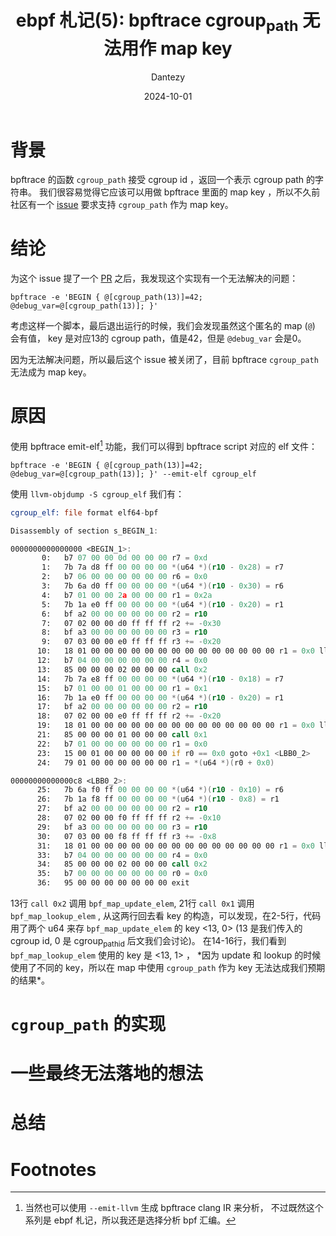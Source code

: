 #+HUGO_BASE_DIR: ../
#+HUGO_SECTION: zh/posts
#+hugo_auto_set_lastmod: t
#+hugo_tags: ebpf kernel
#+hugo_categories: code
#+hugo_draft: false
#+description: ebpf 札记第五篇。从 bpftrace 社区的一个 issue 开始，讨论 bpftrace cgroup_path 无法用作 map key 的原因。
#+author: Dantezy
#+date: 2024-10-01
#+TITLE: ebpf 札记(5): bpftrace cgroup_path 无法用作 map key
* 背景
bpftrace 的函数 ~cgroup_path~ 接受 cgroup id ，返回一个表示 cgroup path 的字符串。
我们很容易觉得它应该可以用做 bpftrace 里面的 map key ，所以不久前社区有一个 [[https://github.com/bpftrace/bpftrace/issues/3421][issue]]
要求支持 ~cgroup_path~ 作为 map key。
* 结论
为这个 issue 提了一个 [[https://github.com/bpftrace/bpftrace/pull/3438][PR]] 之后，我发现这个实现有一个无法解决的问题：
#+BEGIN_SRC shell
  bpftrace -e 'BEGIN { @[cgroup_path(13)]=42; @debug_var=@[cgroup_path(13)]; }'
#+END_SRC

考虑这样一个脚本，最后退出运行的时候，我们会发现虽然这个匿名的 map (~@~) 会有值，
key 是对应13的 cgroup path，值是42，但是 ~@debug_var~ 会是0。

因为无法解决问题，所以最后这个 issue 被关闭了，目前 bpftrace ~cgroup_path~
无法成为 map key。
* 原因
使用 bpftrace emit-elf[fn:1] 功能，我们可以得到 bpftrace script 对应的 elf 文件：
#+BEGIN_SRC shell
  bpftrace -e 'BEGIN { @[cgroup_path(13)]=42; @debug_var=@[cgroup_path(13)]; }' --emit-elf cgroup_elf
#+END_SRC
使用 ~llvm-objdump -S cgroup_elf~ 我们有：
#+BEGIN_SRC asm
cgroup_elf:	file format elf64-bpf

Disassembly of section s_BEGIN_1:

0000000000000000 <BEGIN_1>:
       0:	b7 07 00 00 0d 00 00 00	r7 = 0xd
       1:	7b 7a d8 ff 00 00 00 00	*(u64 *)(r10 - 0x28) = r7
       2:	b7 06 00 00 00 00 00 00	r6 = 0x0
       3:	7b 6a d0 ff 00 00 00 00	*(u64 *)(r10 - 0x30) = r6
       4:	b7 01 00 00 2a 00 00 00	r1 = 0x2a
       5:	7b 1a e0 ff 00 00 00 00	*(u64 *)(r10 - 0x20) = r1
       6:	bf a2 00 00 00 00 00 00	r2 = r10
       7:	07 02 00 00 d0 ff ff ff	r2 += -0x30
       8:	bf a3 00 00 00 00 00 00	r3 = r10
       9:	07 03 00 00 e0 ff ff ff	r3 += -0x20
      10:	18 01 00 00 00 00 00 00 00 00 00 00 00 00 00 00	r1 = 0x0 ll
      12:	b7 04 00 00 00 00 00 00	r4 = 0x0
      13:	85 00 00 00 02 00 00 00	call 0x2
      14:	7b 7a e8 ff 00 00 00 00	*(u64 *)(r10 - 0x18) = r7
      15:	b7 01 00 00 01 00 00 00	r1 = 0x1
      16:	7b 1a e0 ff 00 00 00 00	*(u64 *)(r10 - 0x20) = r1
      17:	bf a2 00 00 00 00 00 00	r2 = r10
      18:	07 02 00 00 e0 ff ff ff	r2 += -0x20
      19:	18 01 00 00 00 00 00 00 00 00 00 00 00 00 00 00	r1 = 0x0 ll
      21:	85 00 00 00 01 00 00 00	call 0x1
      22:	b7 01 00 00 00 00 00 00	r1 = 0x0
      23:	15 00 01 00 00 00 00 00	if r0 == 0x0 goto +0x1 <LBB0_2>
      24:	79 01 00 00 00 00 00 00	r1 = *(u64 *)(r0 + 0x0)

00000000000000c8 <LBB0_2>:
      25:	7b 6a f0 ff 00 00 00 00	*(u64 *)(r10 - 0x10) = r6
      26:	7b 1a f8 ff 00 00 00 00	*(u64 *)(r10 - 0x8) = r1
      27:	bf a2 00 00 00 00 00 00	r2 = r10
      28:	07 02 00 00 f0 ff ff ff	r2 += -0x10
      29:	bf a3 00 00 00 00 00 00	r3 = r10
      30:	07 03 00 00 f8 ff ff ff	r3 += -0x8
      31:	18 01 00 00 00 00 00 00 00 00 00 00 00 00 00 00	r1 = 0x0 ll
      33:	b7 04 00 00 00 00 00 00	r4 = 0x0
      34:	85 00 00 00 02 00 00 00	call 0x2
      35:	b7 00 00 00 00 00 00 00	r0 = 0x0
      36:	95 00 00 00 00 00 00 00	exit	  
#+END_SRC

13行 ~call 0x2~ 调用 ~bpf_map_update_elem~, 21行 ~call 0x1~ 调用 ~bpf_map_lookup_elem~ ,
从这两行回去看 key 的构造，可以发现，在2-5行，代码用了两个 u64 来存 ~bpf_map_update_elem~
的 key <13, 0> (13 是我们传入的 cgroup id, 0 是 cgroup_path_id 后文我们会讨论)。
在14-16行，我们看到 ~bpf_map_lookup_elem~ 使用的 key 是 <13, 1> ， *因为 update 和 lookup
的时候使用了不同的 key，所以在 map 中使用 ~cgroup_path~ 作为 key 无法达成我们预期的结果*。
* ~cgroup_path~ 的实现

* 一些最终无法落地的想法
* 总结
* Footnotes

[fn:1] 当然也可以使用 ~--emit-llvm~ 生成 bpftrace clang IR 来分析，
不过既然这个系列是 ebpf 札记，所以我还是选择分析 bpf 汇编。
